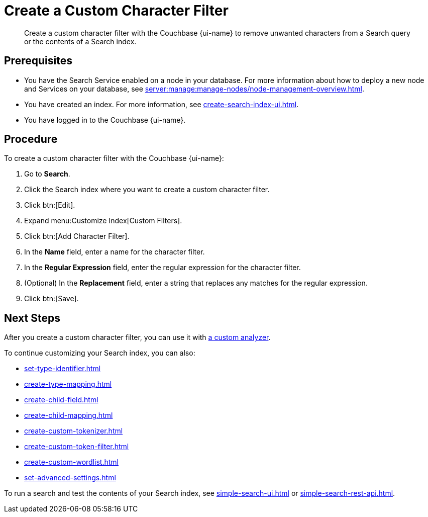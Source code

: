= Create a Custom Character Filter 
:page-topic-type: guide
:page-ui-name: {ui-name}
:page-product-name: {product-name}
:description: Create a custom character filter with the Couchbase {page-ui-name} to remove unwanted characters from a Search query or the contents of a Search index.

[abstract]
{description}

== Prerequisites 

* You have the Search Service enabled on a node in your database.
For more information about how to deploy a new node and Services on your database, see xref:server:manage:manage-nodes/node-management-overview.adoc[].

* You have created an index.
For more information, see xref:create-search-index-ui.adoc[].

* You have logged in to the Couchbase {page-ui-name}. 

== Procedure 

To create a custom character filter with the Couchbase {page-ui-name}: 

. Go to *Search*.
. Click the Search index where you want to create a custom character filter.
. Click btn:[Edit].
. Expand menu:Customize Index[Custom Filters]. 
. Click btn:[Add Character Filter].
. In the *Name* field, enter a name for the character filter. 
. In the *Regular Expression* field, enter the regular expression for the character filter. 
. (Optional) In the *Replacement* field, enter a string that replaces any matches for the regular expression. 
. Click btn:[Save].

== Next Steps

After you create a custom character filter, you can use it with xref:create-custom-analyzer.adoc[a custom analyzer]. 

To continue customizing your Search index, you can also: 

* xref:set-type-identifier.adoc[]
* xref:create-type-mapping.adoc[]
* xref:create-child-field.adoc[]
* xref:create-child-mapping.adoc[]
* xref:create-custom-tokenizer.adoc[]
* xref:create-custom-token-filter.adoc[]
* xref:create-custom-wordlist.adoc[]
* xref:set-advanced-settings.adoc[]

To run a search and test the contents of your Search index, see xref:simple-search-ui.adoc[] or xref:simple-search-rest-api.adoc[].